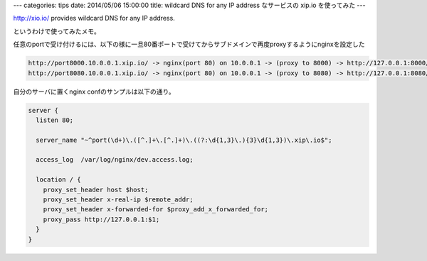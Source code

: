 ---
categories: tips
date: 2014/05/06 15:00:00
title: wildcard DNS for any IP address なサービスの xip.io を使ってみた
---

http://xio.io/ provides wildcard DNS for any IP address.

というわけで使ってみたメモ。

任意のportで受け付けるには、以下の様に一旦80番ポートで受けてからサブドメインで再度proxyするようにnginxを設定した

.. code-block:: none
  
  http://port8000.10.0.0.1.xip.io/ -> nginx(port 80) on 10.0.0.1 -> (proxy to 8000) -> http://127.0.0.1:8000/
  http://port8080.10.0.0.1.xip.io/ -> nginx(port 80) on 10.0.0.1 -> (proxy to 8080) -> http://127.0.0.1:8080/


自分のサーバに置くnginx confのサンプルは以下の通り。

.. code-block:: nginx
  
  server {
    listen 80;
  
    server_name "~^port(\d+)\.([^.]+\.[^.]+)\.((?:\d{1,3}\.){3}\d{1,3})\.xip\.io$";
  
    access_log  /var/log/nginx/dev.access.log;
  
    location / {
      proxy_set_header host $host;
      proxy_set_header x-real-ip $remote_addr;
      proxy_set_header x-forwarded-for $proxy_add_x_forwarded_for;
      proxy_pass http://127.0.0.1:$1;
    }
  }
